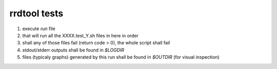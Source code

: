 ===============
rrdtool tests
===============
1. execute `run` file
2. that will run all the XXXX.test_Y.sh files in here in order
3. shall any of those files fail (return code > 0), the whole script shall fail
4. stdout/stderr outputs shall be found in `$LOGDIR`
5. files (typicaly graphs) generated by this run shall be found in `$OUTDIR` (for visual inspection)
